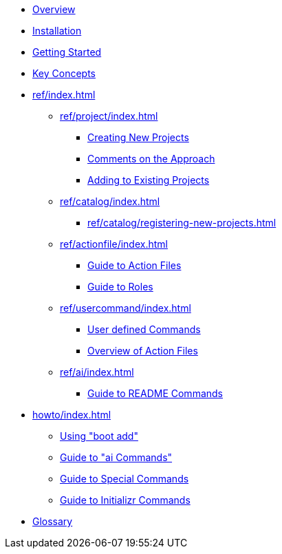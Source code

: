 * xref:index.adoc[Overview]
* xref:installation.adoc[Installation]
* xref:getting-started.adoc[Getting Started]
* xref:key-concepts.adoc[Key Concepts]
* xref:ref/index.adoc[]
** xref:ref/project/index.adoc[]
*** xref:ref/project/creating-new-projects.adoc[Creating New Projects]
*** xref:ref/project/comments-on-the-approach.adoc[Comments on the Approach]
*** xref:ref/project/adding-to-existing-projects.adoc[Adding to Existing Projects]
** xref:ref/catalog/index.adoc[]
*** xref:ref/catalog/registering-new-projects.adoc[]
** xref:ref/actionfile/index.adoc[]
*** xref:ref/actionfile/action-guide.adoc[Guide to Action Files]
*** xref:ref/actionfile/roles-guide.adoc[Guide to Roles]
** xref:ref/usercommand/index.adoc[]
*** xref:ref/usercommand/user-command-guide.adoc[User defined Commands]
*** xref:ref/usercommand/action-file-overview.adoc[Overview of Action Files]
** xref:ref/ai/index.adoc[]
*** xref:ref/ai/readme-command-guide.adoc[Guide to README Commands]
* xref:howto/index.adoc[]
** xref:howto/boot-add-guide.adoc[Using "boot add"]
** xref:howto/ai-guide.adoc[Guide to "ai Commands"]
** xref:howto/special-commands-guide.adoc[Guide to Special Commands]
** xref:howto/initializr.adoc[Guide to Initializr Commands]
* xref:glossary.adoc[Glossary]
